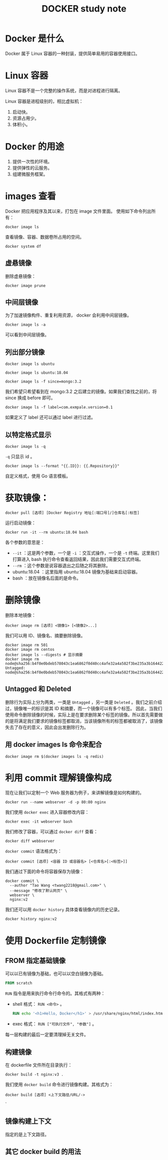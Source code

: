 #+TITLE: DOCKER study note

* Docker 是什么

  Docker 属于 Linux 容器的一种封装，提供简单易用的容器使用接口。

* Linux 容器

  Linux 容器不是一个完整的操作系统，而是对进程进行隔离。
  
  Linux 容器是进程级别的，相比虚拟机：
  1) 启动快。
  2) 资源占用少。
  3) 体积小。
* Docker 的用途
  1) 提供一次性的环境。
  2) 提供弹性的云服务。
  3) 组建微服务框架。
* images 查看
  Docker 把应用程序及其以来，打包在 image 文件里面。
  使用如下命令列出所有：
  #+begin_src shell
    docker image ls
  #+end_src
  查看镜像、容器、数据卷所占用的空间。
  #+begin_src shell
  docker system df
  #+end_src
** 虚悬镜像 
   删除虚悬镜像：
   #+begin_src shell
     docker image prune
   #+end_src
** 中间层镜像
   为了加速镜像构件、重复利用资源， docker 会利用中间层镜像。
   #+begin_src shell
   docker image ls -a
   #+end_src
   可以看到中间层镜像。
** 列出部分镜像
   #+begin_src shell
   docker image ls ubuntu
   #+end_src
   #+begin_src shell
   docker image ls ubuntu:18.04
   #+end_src
   #+begin_src shell
   docker image ls -f since=mongo:3.2
   #+end_src
   我们希望只希望看到在 mongo:3.2 之后建立的镜像。如果我们查找之前的，将 since 换成 before 即可。
   #+begin_src shell
   docker image ls -f label=com.exmpale.version=0.1
   #+end_src
   如果定义了 label 还可以通过 label 进行过滤。
** 以特定格式显示
   #+begin_src shell
   docker image ls -q
   #+end_src
   ~-q~ 只显示 id 。
   #+begin_src shell
   docker image ls --format "{{.ID}}: {{.Repository}}"
   #+end_src
   自定义格式，使用 Go 语言模板。
* 获取镜像：
  #+begin_src shell
    docker pull [选项] [Docker Registry 地址[:端口号]/]仓库名[:标签]
  #+end_src
  运行启动镜像：
  #+begin_src shell
    docker run -it --rm ubuntu:18.04 bash
  #+end_src
  各个参数的意思是：
    - ~--it~ ：这是两个参数，一个是 ~-i~ ：交互式操作，一个是 ~-t~ 终端。这里我们打算进入 bash 执行命令查看返回结果，因此我们需要交互式终端。
    - ~--rm~ ：这个参数是说容器退出之后随之将其删除。
    - ubuntu:18.04 ：这里指用 ubuntu:18.04 镜像为基础来启动容器。
    - bash ：放在镜像名后面的是命令。
  
* 删除镜像
  删除本地镜像：
  #+begin_src shell
    docker image rm [选项] <镜像1> [<镜像2>...]
  #+end_src
  我们可以用 ID、镜像名、摘要删除镜像。
  #+begin_src shell
    docker image rm 501
    docker image rm centos
    docker image ls --digests # 显示摘要
    docker image rm node@sha256:b4f0e0bdeb578043c1ea6862f0d40cc4afe32a4a582f3be235a3b164422be228
    Untagged: node@sha256:b4f0e0bdeb578043c1ea6862f0d40cc4afe32a4a582f3be235a3b164422be228
  #+end_src
** Untagged 和 Deleted

   删除行为实际上分为两类，一类是 =Untagged= ，另一类是 =Deleted= 。我们之前介绍过，镜像唯一的标识是其 ID 和摘要，而一个镜像可以有多个标签。
   因此，当我们使用命令删除镜像的时候，实际上是在要求删除某个标签的镜像。所以首先需要做的是将满足我们要求的镜像标签都取消，当该镜像所有的标签都被取消了，该镜像失去了存在的意义，因此会出发删除行为。
   
** 用 docker images ls 命令来配合
   
   #+begin_src shell
   docker image rm $(docker images ls -q redis)
   #+end_src
* 利用 commit 理解镜像构成
  现在让我们以定制一个 Web 服务器为例子，来讲解镜像是如何构建的。
  #+begin_src shell
  docker run --name webserver -d -p 80:80 nginx
  #+end_src
  我们使用 ~docker exec~ 进入容器修改内容：
  #+begin_src shell
  docker exec -it webserver bash
  #+end_src
  我们修改了容器，可以通过 ~docker diff~ 查看：
  #+begin_src shell
  docker diff webbserver
  #+end_src
  ~docker commit~ 语法格式为：
  #+begin_src shell
  docker commit [选项] <容器 ID 或容器名> [<仓库名>[:<标签>]]
  #+end_src
  我们通过下面的命令将容器保存为镜像：
  #+begin_src shell
  docker commit \
    --author "Tao Wang <twang2218@gmail.com>" \
    --message "修改了默认网页" \
    webserver \
    nginx:v2
  #+end_src
  我们还可以用 ~docker history~ 具体查看镜像内的历史记录。
  #+begin_src shell
  docker history nginx:v2
  #+end_src

* 使用 Dockerfile 定制镜像
** FROM 指定基础镜像
   可以以已有镜像为基础，也可以以空白镜像为基础。
   #+begin_src dockerfile
   FROM scratch
   #+end_src
   ~RUN~ 指令是用来执行命令行命令的。其格式有两种：
     - shell 格式： ~RUN <命令>~ 。
       #+begin_src dockerfile
       RUN echo '<h1>Hello, Docker</h1>' > /usr/share/nginx/html/index.html
       #+end_src
     - exec 格式： ~RUN ["可执行文件", "参数"]~ 。
    每一层构建的最后一定要清理掉无关文件。
** 构建镜像
   在 dockerfile 文件所在目录执行：
   #+begin_src shell
   docker build -t nginx:v3 .
   #+end_src
   我们使用 ~docker build~ 命令进行镜像构建。其格式为：
   #+begin_src shell
   docker build [选项] <上下文路径/URL/->
   #+end_src`
** 镜像构建上下文
   指定的是上下文路径。
** 其它 docker build 的用法
   

